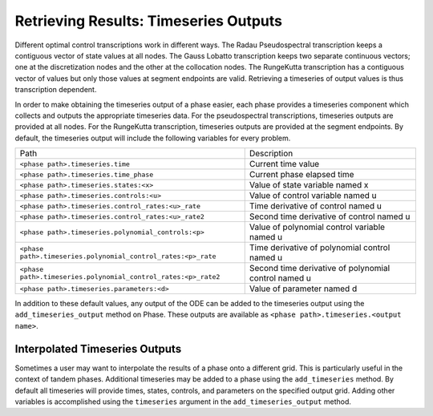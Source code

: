 ======================================
Retrieving Results: Timeseries Outputs
======================================

Different optimal control transcriptions work in different ways.
The Radau Pseudospectral transcription keeps a contiguous vector of state values at all nodes.
The Gauss Lobatto transcription keeps two separate continuous vectors; one at the discretization nodes and the other at the collocation nodes.
The RungeKutta transcription has a contiguous vector of values but only those values at segment endpoints are valid.
Retrieving a timeseries of output values is thus transcription dependent.

In order to make obtaining the timeseries output of a phase easier, each phase provides a timeseries component which collects and outputs the appropriate timeseries data.
For the pseudospectral transcriptions, timeseries outputs are provided at all nodes.
For the RungeKutta transcription, timeseries outputs are provided at the segment endpoints.
By default, the timeseries output will include the following variables for every problem.

============================================================== ====================================================
Path                                                           Description
-------------------------------------------------------------- ----------------------------------------------------
``<phase path>.timeseries.time``                               Current time value
``<phase path>.timeseries.time_phase``                         Current phase elapsed time
``<phase path>.timeseries.states:<x>``                         Value of state variable named x
``<phase path>.timeseries.controls:<u>``                       Value of control variable named u
``<phase path>.timeseries.control_rates:<u>_rate``             Time derivative of control named u
``<phase path>.timeseries.control_rates:<u>_rate2``            Second time derivative of control named u
``<phase path>.timeseries.polynomial_controls:<p>``            Value of polynomial control variable named u
``<phase path>.timeseries.polynomial_control_rates:<p>_rate``  Time derivative of polynomial control named u
``<phase path>.timeseries.polynomial_control_rates:<p>_rate2`` Second time derivative of polynomial control named u
``<phase path>.timeseries.parameters:<d>``                     Value of parameter named d
============================================================== ====================================================

In addition to these default values, any output of the ODE can be added to the timeseries output
using the ``add_timeseries_output`` method on Phase.  These outputs are available as
``<phase path>.timeseries.<output name>``.

.. automethod:: dymos.Phase.add_timeseries_output
    :noindex:

Interpolated Timeseries Outputs
===============================

Sometimes a user may want to interpolate the results of a phase onto a different grid.  This is particularly
useful in the context of tandem phases.  Additional timeseries may be added to a phase using the
``add_timeseries`` method.  By default all timeseries will provide times, states, controls, and
parameters on the specified output grid.  Adding other variables is accomplished using the
``timeseries`` argument in the ``add_timeseries_output`` method.

.. automethod:: dymos.Phase.add_timeseries
    :noindex:

